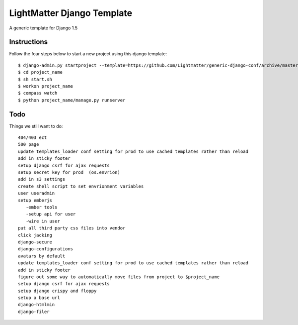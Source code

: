 =====================
LightMatter Django Template
=====================

A generic template for Django 1.5

Instructions
=====================
Follow the four steps below to start a new project using this django template::

    $ django-admin.py startproject --template=https://github.com/Lightmatter/generic-django-conf/archive/master.zip project_name --extension=py,rb,sh,project_name --name=project_name
    $ cd project_name
    $ sh start.sh
    $ workon project_name
    $ compass watch
    $ python project_name/manage.py runserver

Todo
=====================
Things we still want to do::

  404/403 ect
  500 page
  update templates_loader conf setting for prod to use cached templates rather than reload
  add in sticky footer
  setup django csrf for ajax requests
  setup secret key for prod  (os.envrion)
  add in s3 settings
  create shell script to set envrionment variables
  user useradmin
  setup emberjs
     -ember tools
     -setup api for user
     -wire in user
  put all third party css files into vendor
  click jacking
  django-secure
  django-configurations
  avatars by default
  update templates_loader conf setting for prod to use cached templates rather than reload
  add in sticky footer
  figure out some way to automatically move files from project to $project_name
  setup django csrf for ajax requests
  setup django crispy and floppy
  setup a base url
  django-htmlmin
  django-filer
